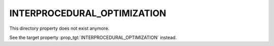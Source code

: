 INTERPROCEDURAL_OPTIMIZATION
----------------------------

This directory property does not exist anymore.

See the target property :prop_tgt:`INTERPROCEDURAL_OPTIMIZATION` instead.
